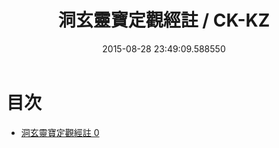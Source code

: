 #+TITLE: 洞玄靈寶定觀經註 / CK-KZ

#+DATE: 2015-08-28 23:49:09.588550
* 目次
 - [[file:KR5b0084_000.txt][洞玄靈寶定觀經註 0]]
